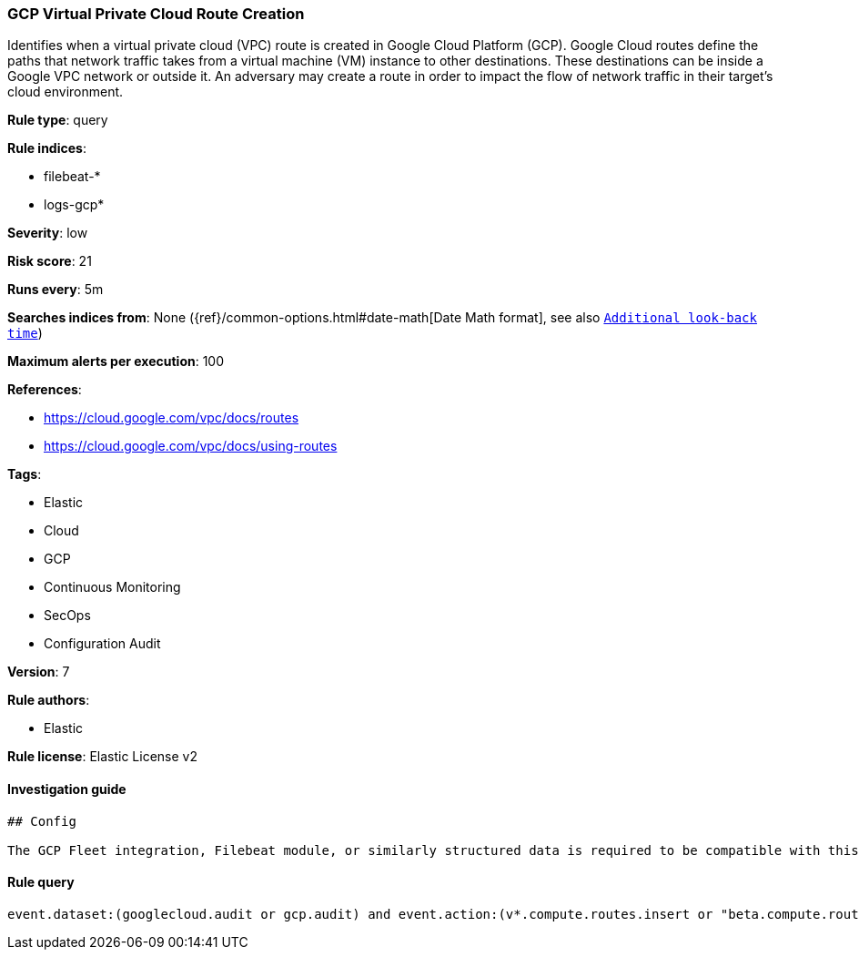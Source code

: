 [[prebuilt-rule-0-16-1-gcp-virtual-private-cloud-route-creation]]
=== GCP Virtual Private Cloud Route Creation

Identifies when a virtual private cloud (VPC) route is created in Google Cloud Platform (GCP). Google Cloud routes define the paths that network traffic takes from a virtual machine (VM) instance to other destinations. These destinations can be inside a Google VPC network or outside it. An adversary may create a route in order to impact the flow of network traffic in their target's cloud environment.

*Rule type*: query

*Rule indices*: 

* filebeat-*
* logs-gcp*

*Severity*: low

*Risk score*: 21

*Runs every*: 5m

*Searches indices from*: None ({ref}/common-options.html#date-math[Date Math format], see also <<rule-schedule, `Additional look-back time`>>)

*Maximum alerts per execution*: 100

*References*: 

* https://cloud.google.com/vpc/docs/routes
* https://cloud.google.com/vpc/docs/using-routes

*Tags*: 

* Elastic
* Cloud
* GCP
* Continuous Monitoring
* SecOps
* Configuration Audit

*Version*: 7

*Rule authors*: 

* Elastic

*Rule license*: Elastic License v2


==== Investigation guide


[source, markdown]
----------------------------------
## Config

The GCP Fleet integration, Filebeat module, or similarly structured data is required to be compatible with this rule.
----------------------------------

==== Rule query


[source, js]
----------------------------------
event.dataset:(googlecloud.audit or gcp.audit) and event.action:(v*.compute.routes.insert or "beta.compute.routes.insert")

----------------------------------
